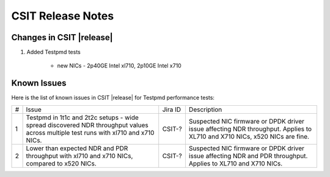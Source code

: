 CSIT Release Notes
==================

Changes in CSIT |release|
-------------------------

#. Added Testpmd tests

    - new NICs - 2p40GE Intel xl710, 2p10GE Intel x710

Known Issues
------------

Here is the list of known issues in CSIT |release| for Testpmd performance tests:

+---+-------------------------------------------------+------------+-----------------------------------------------------------------+
| # | Issue                                           | Jira ID    | Description                                                     |
+---+-------------------------------------------------+------------+-----------------------------------------------------------------+
| 1 | Testpmd in 1t1c and 2t2c setups - wide spread   | CSIT-?     | Suspected NIC firmware or DPDK driver issue affecting NDR       |
|   | discovered NDR throughput values across         |            | throughput. Applies to XL710 and X710 NICs, x520 NICs are fine. |
|   | multiple test runs with xl710 and x710 NICs.    |            |                                                                 |
+---+-------------------------------------------------+------------+-----------------------------------------------------------------+
| 2 | Lower than expected NDR and PDR throughput with | CSIT-?     | Suspected NIC firmware or DPDK driver issue affecting NDR and   |
|   | xl710 and x710 NICs, compared to x520 NICs.     |            | PDR throughput. Applies to XL710 and X710 NICs.                 |
+---+-------------------------------------------------+------------+-----------------------------------------------------------------+